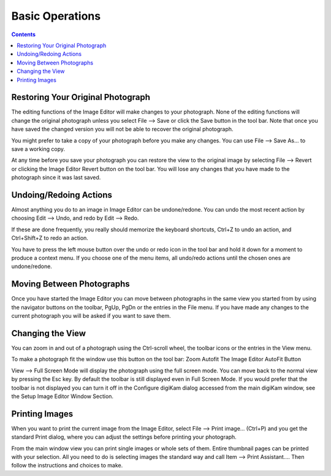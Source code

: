 .. meta::
   :description: Basic Operations With digiKam Image Editor
   :keywords: digiKam, documentation, user manual, photo management, open source, free, learn, easy

.. metadata-placeholder

   :authors: - digiKam Team

   :license: see Credits and License page for details (https://docs.digikam.org/en/credits_license.html)

.. _basic_operations:

Basic Operations
================

.. contents::

Restoring Your Original Photograph
----------------------------------

The editing functions of the Image Editor will make changes to your photograph. None of the editing functions will change the original photograph unless you select File --> Save or click the Save button in the tool bar. Note that once you have saved the changed version you will not be able to recover the original photograph.

You might prefer to take a copy of your photograph before you make any changes. You can use File --> Save As... to save a working copy.

At any time before you save your photograph you can restore the view to the original image by selecting File --> Revert or clicking the Image Editor Revert button on the tool bar. You will lose any changes that you have made to the photograph since it was last saved.

Undoing/Redoing Actions
-----------------------

Almost anything you do to an image in Image Editor can be undone/redone. You can undo the most recent action by choosing Edit --> Undo, and redo by Edit --> Redo.

If these are done frequently, you really should memorize the keyboard shortcuts, Ctrl+Z to undo an action, and Ctrl+Shift+Z to redo an action.

You have to press the left mouse button over the undo or redo icon in the tool bar and hold it down for a moment to produce a context menu. If you choose one of the menu items, all undo/redo actions until the chosen ones are undone/redone.

Moving Between Photographs
--------------------------

Once you have started the Image Editor you can move between photographs in the same view you started from by using the navigator buttons on the toolbar, PgUp, PgDn or the entries in the File menu. If you have made any changes to the current photograph you will be asked if you want to save them.

Changing the View
-----------------

You can zoom in and out of a photograph using the Ctrl-scroll wheel, the toolbar icons or the entries in the View menu.

To make a photograph fit the window use this button on the tool bar: Zoom Autofit The Image Editor AutoFit Button

View --> Full Screen Mode will display the photograph using the full screen mode. You can move back to the normal view by pressing the Esc key. By default the toolbar is still displayed even in Full Screen Mode. If you would prefer that the toolbar is not displayed you can turn it off in the Configure digiKam dialog accessed from the main digiKam window, see the Setup Image Editor Window Section.

Printing Images
---------------

When you want to print the current image from the Image Editor, select File --> Print image... (Ctrl+P) and you get the standard Print dialog, where you can adjust the settings before printing your photograph.

From the main window view you can print single images or whole sets of them. Entire thumbnail pages can be printed with your selection. All you need to do is selecting images the standard way and call Item --> Print Assistant.... Then follow the instructions and choices to make.
